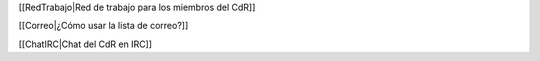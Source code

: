 [[RedTrabajo|Red de trabajo para los miembros del CdR]]

[[Correo|¿Cómo usar la lista de correo?]]

[[ChatIRC|Chat del CdR en IRC]]
